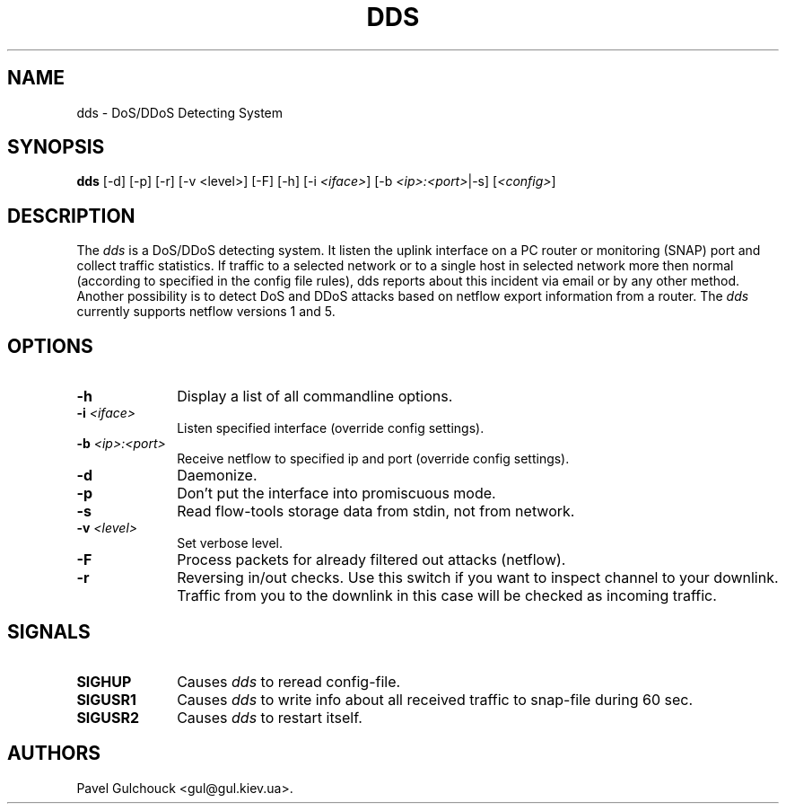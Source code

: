 .TH DDS 8 "15 Jun 2006"

.SH NAME
dds \- DoS/DDoS Detecting System

.SH SYNOPSIS
.B dds
[\-d] [\-p] [\-r] [\-v <level>] [\-F] [\-h] [\-i \fI<iface>\fP] [\-b \fI<ip>:<port>\fP|-s] [\fI<config>\fP]

.SH DESCRIPTION
.PP
The \fIdds\fP is a DoS/DDoS detecting system.
It listen the uplink interface on a PC router or monitoring (SNAP)
port and collect traffic statistics. If traffic to a selected network
or to a single host in selected network more then normal (according
to specified in the config file rules), dds reports about this
incident via email or by any other method.
Another possibility is to detect DoS and DDoS attacks based on
netflow export information from a router. The \fIdds\fP currently
supports netflow versions 1 and 5.

.SH OPTIONS
.l The \fIdds\fP accepts the following options:
.TP 10
.B -h
Display a list of all commandline options.
.TP 10
.B -i \fI<iface>\fP
Listen specified interface (override config settings).
.TP 10
.B -b \fI<ip>:<port>\fP
Receive netflow to specified ip and port (override config settings).
.TP 10
.B -d
Daemonize.
.TP 10
.B -p
Don't put the interface into promiscuous mode.
.TP 10
.B -s
Read flow-tools storage data from stdin, not from network.
.TP 10
.B -v \fI<level>\fP
Set verbose level.
.TP 10
.B -F
Process packets for already filtered out attacks (netflow).
.TP 10
.B -r
Reversing in/out checks. Use this switch if you want to inspect
channel to your downlink. Traffic from you to the downlink in
this case will be checked as incoming traffic.

.SH SIGNALS
.TP 10
.BI SIGHUP
Causes \fIdds\fP to reread config-file.
.TP 10
.BI SIGUSR1
Causes \fIdds\fP to write info about all received traffic to snap-file
during 60 sec.
.TP 10
.BI SIGUSR2
Causes \fIdds\fP to restart itself.

.SH AUTHORS
Pavel Gulchouck <gul@gul.kiev.ua>.


